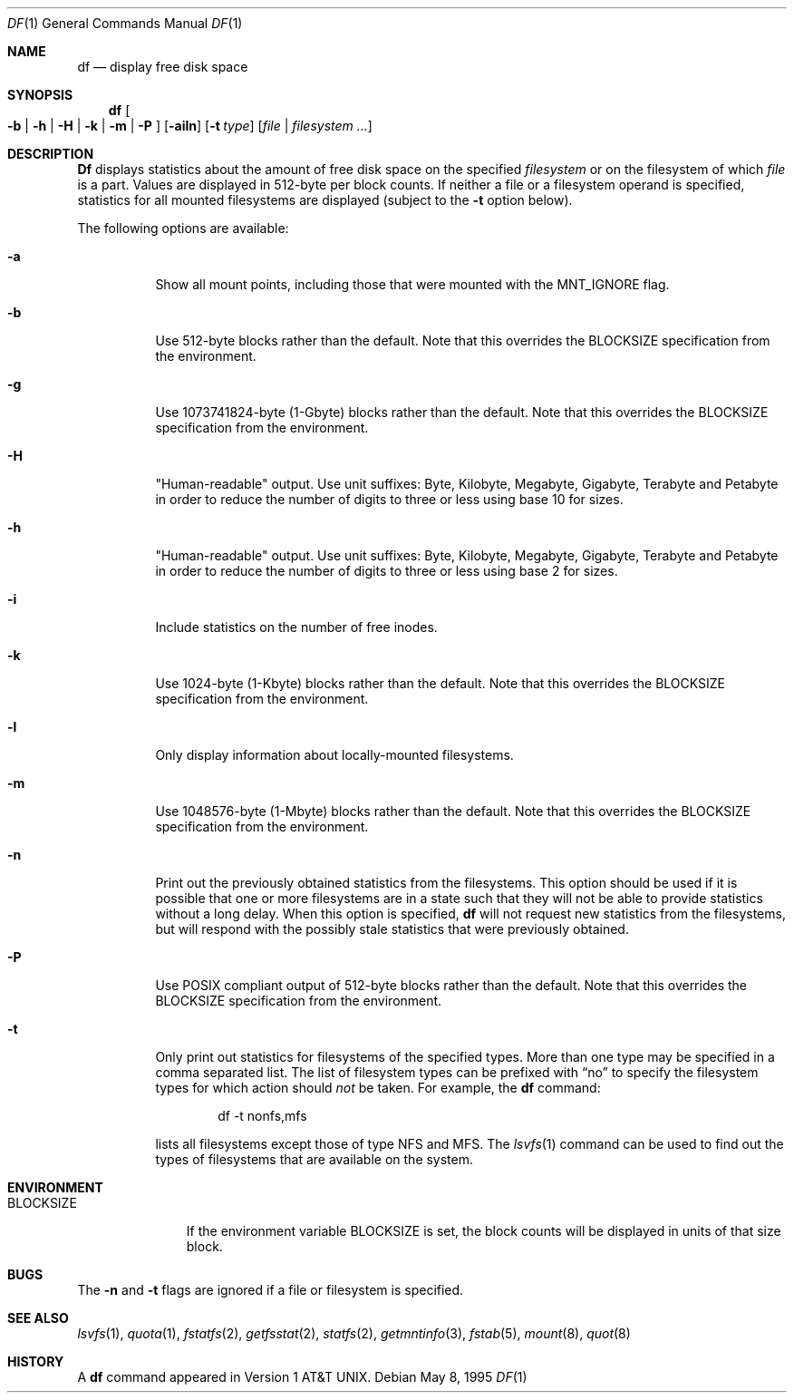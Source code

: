 .\" Copyright (c) 1989, 1990, 1993
.\"	The Regents of the University of California.  All rights reserved.
.\"
.\" Redistribution and use in source and binary forms, with or without
.\" modification, are permitted provided that the following conditions
.\" are met:
.\" 1. Redistributions of source code must retain the above copyright
.\"    notice, this list of conditions and the following disclaimer.
.\" 2. Redistributions in binary form must reproduce the above copyright
.\"    notice, this list of conditions and the following disclaimer in the
.\"    documentation and/or other materials provided with the distribution.
.\" 3. All advertising materials mentioning features or use of this software
.\"    must display the following acknowledgement:
.\"	This product includes software developed by the University of
.\"	California, Berkeley and its contributors.
.\" 4. Neither the name of the University nor the names of its contributors
.\"    may be used to endorse or promote products derived from this software
.\"    without specific prior written permission.
.\"
.\" THIS SOFTWARE IS PROVIDED BY THE REGENTS AND CONTRIBUTORS ``AS IS'' AND
.\" ANY EXPRESS OR IMPLIED WARRANTIES, INCLUDING, BUT NOT LIMITED TO, THE
.\" IMPLIED WARRANTIES OF MERCHANTABILITY AND FITNESS FOR A PARTICULAR PURPOSE
.\" ARE DISCLAIMED.  IN NO EVENT SHALL THE REGENTS OR CONTRIBUTORS BE LIABLE
.\" FOR ANY DIRECT, INDIRECT, INCIDENTAL, SPECIAL, EXEMPLARY, OR CONSEQUENTIAL
.\" DAMAGES (INCLUDING, BUT NOT LIMITED TO, PROCUREMENT OF SUBSTITUTE GOODS
.\" OR SERVICES; LOSS OF USE, DATA, OR PROFITS; OR BUSINESS INTERRUPTION)
.\" HOWEVER CAUSED AND ON ANY THEORY OF LIABILITY, WHETHER IN CONTRACT, STRICT
.\" LIABILITY, OR TORT (INCLUDING NEGLIGENCE OR OTHERWISE) ARISING IN ANY WAY
.\" OUT OF THE USE OF THIS SOFTWARE, EVEN IF ADVISED OF THE POSSIBILITY OF
.\" SUCH DAMAGE.
.\"
.\"     @(#)df.1	8.3 (Berkeley) 5/8/95
.\" $FreeBSD$
.\"
.Dd May 8, 1995
.Dt DF 1
.Os
.Sh NAME
.Nm df
.Nd display free disk space
.Sh SYNOPSIS
.Nm
.Oo
.Fl b | h | H | k |
.Fl m | P
.Oc
.Op Fl ailn
.Op Fl t Ar type
.Op Ar file | filesystem ...
.Sh DESCRIPTION
.Nm Df
displays statistics about the amount of free disk space on the specified
.Ar filesystem
or on the filesystem of which
.Ar file
is a part.
Values are displayed in 512-byte per block counts.
If neither a file or a filesystem operand is specified,
statistics for all mounted filesystems are displayed
(subject to the
.Fl t
option below).
.Pp
The following options are available:
.Bl -tag -width Ds
.It Fl a
Show all mount points, including those that were mounted with the MNT_IGNORE
flag.
.It Fl b
Use 512-byte blocks rather than the default.  Note that
this overrides the
.Ev BLOCKSIZE
specification from the environment.
.It Fl g
Use 1073741824-byte (1-Gbyte) blocks rather than the default.  Note that
this overrides the
.Ev BLOCKSIZE
specification from the environment.
.It Fl H
"Human-readable" output.  Use unit suffixes: Byte, Kilobyte, Megabyte,
Gigabyte, Terabyte and Petabyte in order to reduce the number of
digits to three or less using base 10 for sizes.
.It Fl h
"Human-readable" output.  Use unit suffixes: Byte, Kilobyte, Megabyte,
Gigabyte, Terabyte and Petabyte in order to reduce the number of
digits to three or less using base 2 for sizes.
.It Fl i
Include statistics on the number of free inodes.
.It Fl k
Use 1024-byte (1-Kbyte) blocks rather than the default.  Note that
this overrides the
.Ev BLOCKSIZE
specification from the environment.
.It Fl l
Only display information about locally-mounted filesystems.
.It Fl m
Use 1048576-byte (1-Mbyte) blocks rather than the default.  Note that
this overrides the
.Ev BLOCKSIZE
specification from the environment.
.It Fl n
Print out the previously obtained statistics from the filesystems.
This option should be used if it is possible that one or more
filesystems are in a state such that they will not be able to provide
statistics without a long delay.
When this option is specified,
.Nm
will not request new statistics from the filesystems, but will respond
with the possibly stale statistics that were previously obtained.
.It Fl P
Use POSIX compliant output of 512-byte blocks rather than the default.
Note that this overrides the
.Ev BLOCKSIZE
specification from the environment.
.It Fl t
Only print out statistics for filesystems of the specified types.
More than one type may be specified in a comma separated list.
The list of filesystem types can be prefixed with
.Dq no
to specify the filesystem types for which action should
.Em not
be taken.
For example, the
.Nm
command:
.Bd -literal -offset indent
df -t nonfs,mfs
.Ed
.Pp
lists all filesystems except those of type
.Tn NFS
and
.Tn MFS .
The
.Xr lsvfs 1
command can be used to find out the types of filesystems
that are available on the system.
.El
.Sh ENVIRONMENT
.Bl -tag -width BLOCKSIZE
.It Ev BLOCKSIZE
If the environment variable
.Ev BLOCKSIZE
is set, the block counts will be displayed in units of that size block.
.El
.Sh BUGS
The
.Fl n
and
.Fl t
flags are ignored if a file or filesystem is specified.
.Sh SEE ALSO
.Xr lsvfs 1 ,
.Xr quota 1 ,
.Xr fstatfs 2 ,
.Xr getfsstat 2 ,
.Xr statfs 2 ,
.Xr getmntinfo 3 ,
.Xr fstab 5 ,
.Xr mount 8 ,
.Xr quot 8
.Sh HISTORY
A
.Nm
command appeared in
.At v1 .
